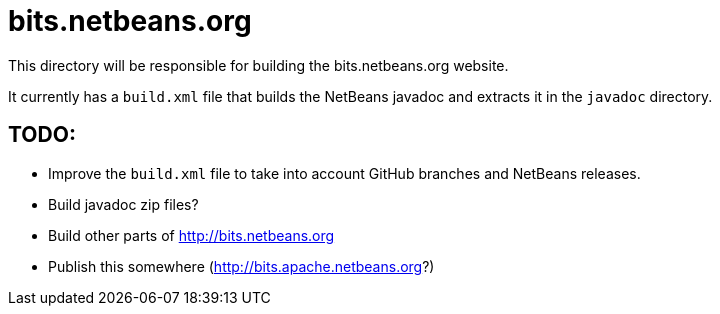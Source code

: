 = bits.netbeans.org

This directory will be responsible for building the bits.netbeans.org website.

It currently has a `build.xml` file that builds the NetBeans javadoc and extracts it in the `javadoc` directory.

== TODO:
  - Improve the `build.xml` file to take into account GitHub branches and NetBeans releases.
  - Build javadoc zip files?
  - Build other parts of http://bits.netbeans.org
  - Publish this somewhere (http://bits.apache.netbeans.org?)

